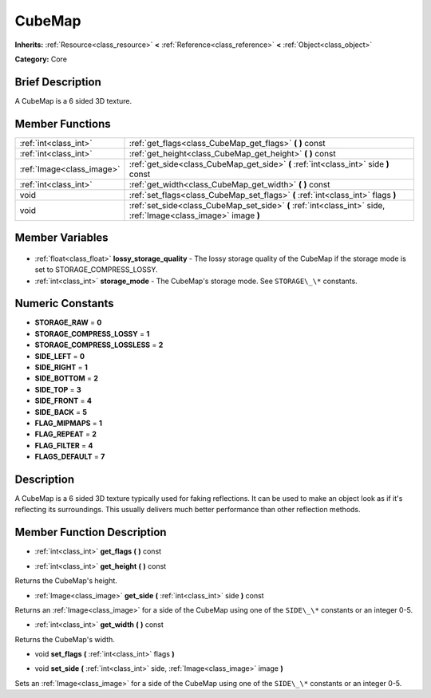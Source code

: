 .. Generated automatically by doc/tools/makerst.py in Godot's source tree.
.. DO NOT EDIT THIS FILE, but the CubeMap.xml source instead.
.. The source is found in doc/classes or modules/<name>/doc_classes.

.. _class_CubeMap:

CubeMap
=======

**Inherits:** :ref:`Resource<class_resource>` **<** :ref:`Reference<class_reference>` **<** :ref:`Object<class_object>`

**Category:** Core

Brief Description
-----------------

A CubeMap is a 6 sided 3D texture.

Member Functions
----------------

+----------------------------+-----------------------------------------------------------------------------------------------------------------+
| :ref:`int<class_int>`      | :ref:`get_flags<class_CubeMap_get_flags>` **(** **)** const                                                     |
+----------------------------+-----------------------------------------------------------------------------------------------------------------+
| :ref:`int<class_int>`      | :ref:`get_height<class_CubeMap_get_height>` **(** **)** const                                                   |
+----------------------------+-----------------------------------------------------------------------------------------------------------------+
| :ref:`Image<class_image>`  | :ref:`get_side<class_CubeMap_get_side>` **(** :ref:`int<class_int>` side **)** const                            |
+----------------------------+-----------------------------------------------------------------------------------------------------------------+
| :ref:`int<class_int>`      | :ref:`get_width<class_CubeMap_get_width>` **(** **)** const                                                     |
+----------------------------+-----------------------------------------------------------------------------------------------------------------+
| void                       | :ref:`set_flags<class_CubeMap_set_flags>` **(** :ref:`int<class_int>` flags **)**                               |
+----------------------------+-----------------------------------------------------------------------------------------------------------------+
| void                       | :ref:`set_side<class_CubeMap_set_side>` **(** :ref:`int<class_int>` side, :ref:`Image<class_image>` image **)** |
+----------------------------+-----------------------------------------------------------------------------------------------------------------+

Member Variables
----------------

  .. _class_CubeMap_lossy_storage_quality:

- :ref:`float<class_float>` **lossy_storage_quality** - The lossy storage quality of the CubeMap if the storage mode is set to STORAGE_COMPRESS_LOSSY.

  .. _class_CubeMap_storage_mode:

- :ref:`int<class_int>` **storage_mode** - The CubeMap's storage mode. See ``STORAGE\_\*`` constants.


Numeric Constants
-----------------

- **STORAGE_RAW** = **0**
- **STORAGE_COMPRESS_LOSSY** = **1**
- **STORAGE_COMPRESS_LOSSLESS** = **2**
- **SIDE_LEFT** = **0**
- **SIDE_RIGHT** = **1**
- **SIDE_BOTTOM** = **2**
- **SIDE_TOP** = **3**
- **SIDE_FRONT** = **4**
- **SIDE_BACK** = **5**
- **FLAG_MIPMAPS** = **1**
- **FLAG_REPEAT** = **2**
- **FLAG_FILTER** = **4**
- **FLAGS_DEFAULT** = **7**

Description
-----------

A CubeMap is a 6 sided 3D texture typically used for faking reflections. It can be used to make an object look as if it's reflecting its surroundings. This usually delivers much better performance than other reflection methods.

Member Function Description
---------------------------

.. _class_CubeMap_get_flags:

- :ref:`int<class_int>` **get_flags** **(** **)** const

.. _class_CubeMap_get_height:

- :ref:`int<class_int>` **get_height** **(** **)** const

Returns the CubeMap's height.

.. _class_CubeMap_get_side:

- :ref:`Image<class_image>` **get_side** **(** :ref:`int<class_int>` side **)** const

Returns an :ref:`Image<class_image>` for a side of the CubeMap using one of the ``SIDE\_\*`` constants or an integer 0-5.

.. _class_CubeMap_get_width:

- :ref:`int<class_int>` **get_width** **(** **)** const

Returns the CubeMap's width.

.. _class_CubeMap_set_flags:

- void **set_flags** **(** :ref:`int<class_int>` flags **)**

.. _class_CubeMap_set_side:

- void **set_side** **(** :ref:`int<class_int>` side, :ref:`Image<class_image>` image **)**

Sets an :ref:`Image<class_image>` for a side of the CubeMap using one of the ``SIDE\_\*`` constants or an integer 0-5.


